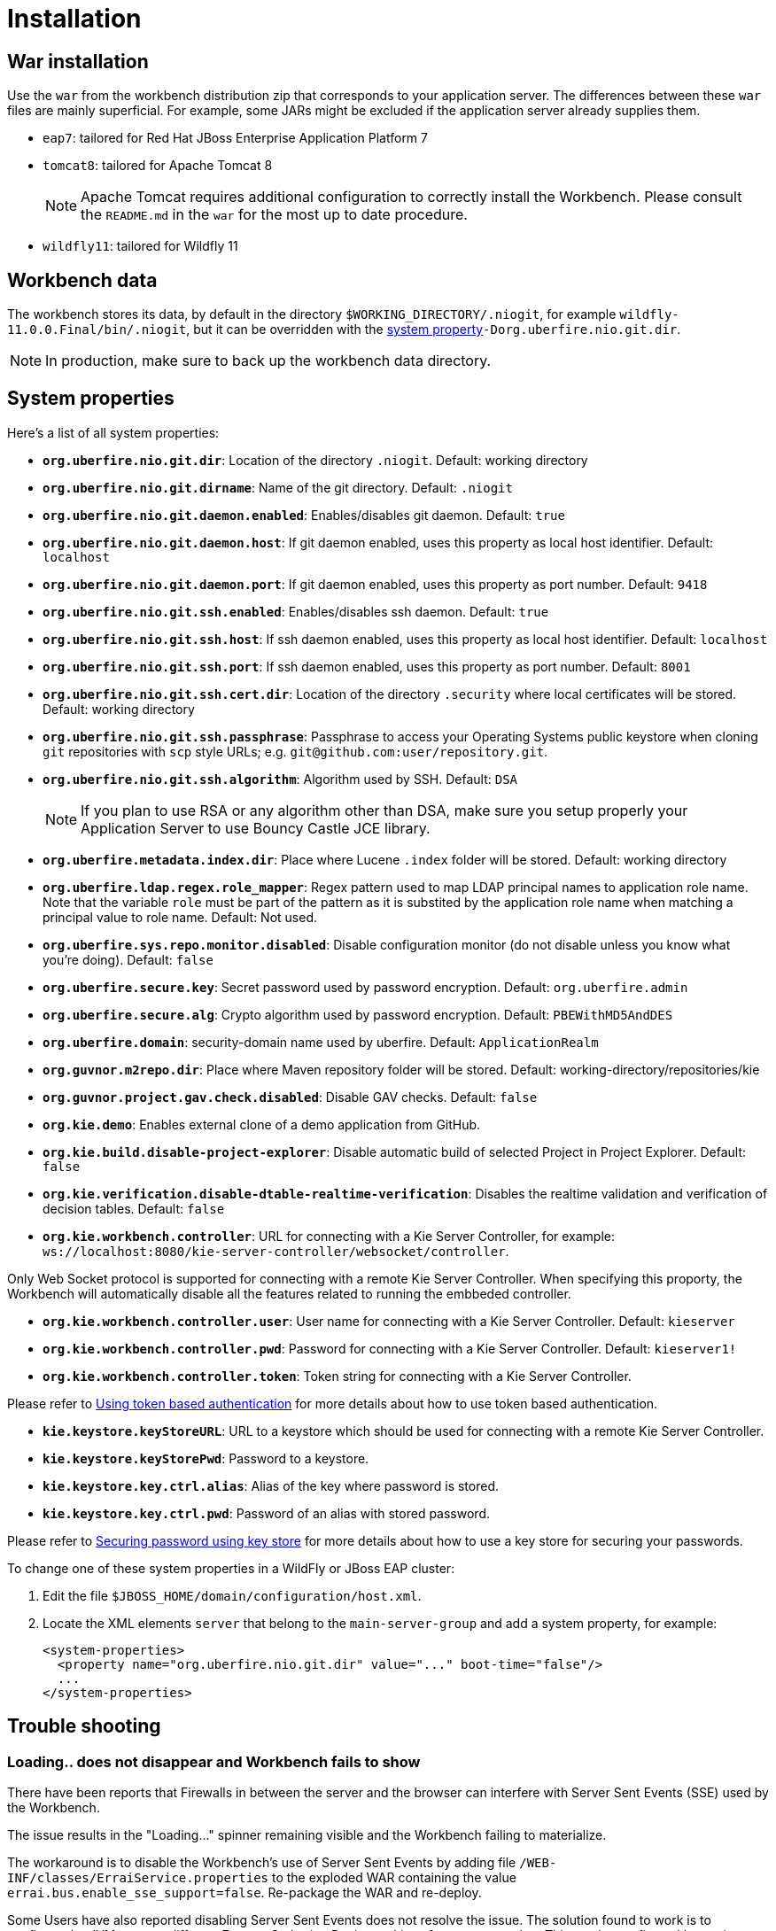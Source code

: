 [[_wb.installation]]
= Installation

[[_wb.warinstallation]]
== War installation


Use the `war` from the workbench distribution zip that corresponds to your application server.
The differences between these `war` files are mainly superficial.
For example, some JARs might be excluded if the application server already supplies them.

* ``eap7``: tailored for Red Hat JBoss Enterprise Application Platform 7
* ``tomcat8``: tailored for Apache Tomcat 8
+

[NOTE]
====
Apache Tomcat requires additional configuration to correctly install the Workbench.
Please consult the `README.md` in the `war` for the most up to date procedure.
====
* ``wildfly11``: tailored for Wildfly 11


[[_wb.workbenchdata]]
== Workbench data


The workbench stores its data, by default in the directory ``$WORKING_DIRECTORY/.niogit``, for example ``wildfly-11.0.0.Final/bin/.niogit``, but it can be overridden with the <<_wb.systemproperties,system property>>``-Dorg.uberfire.nio.git.dir``.

[NOTE]
====
In production, make sure to back up the workbench data directory.
====

[[_wb.systemproperties]]
== System properties


Here's a list of all system properties:

* **``org.uberfire.nio.git.dir``**: Location of the directory ``$$.$$niogit``. Default: working directory
* **``org.uberfire.nio.git.dirname``**: Name of the git directory. Default: `.niogit`
* **``org.uberfire.nio.git.daemon.enabled``**: Enables/disables git daemon. Default: `true`
* **``org.uberfire.nio.git.daemon.host``**: If git daemon enabled, uses this property as local host identifier. Default: `localhost`
* **``org.uberfire.nio.git.daemon.port``**: If git daemon enabled, uses this property as port number. Default: `9418`
* **``org.uberfire.nio.git.ssh.enabled``**: Enables/disables ssh daemon. Default: `true`
* **``org.uberfire.nio.git.ssh.host``**: If ssh daemon enabled, uses this property as local host identifier. Default: `localhost`
* **``org.uberfire.nio.git.ssh.port``**: If ssh daemon enabled, uses this property as port number. Default: `8001`
* **``org.uberfire.nio.git.ssh.cert.dir``**: Location of the directory `$$.$$security` where local certificates will be stored. Default: working directory
* **``org.uberfire.nio.git.ssh.passphrase``**: Passphrase to access your Operating Systems public keystore when cloning `git` repositories with `scp` style URLs; e.g. ``git@github.com:user/repository.git``.
* **``org.uberfire.nio.git.ssh.algorithm``**: Algorithm used by SSH. Default: `DSA`
+

[NOTE]
====
If you plan to use RSA or any algorithm other than DSA, make sure you setup properly your Application Server to use Bouncy Castle JCE library.
====
* **``org.uberfire.metadata.index.dir``**: Place where Lucene `$$.$$index` folder will be stored. Default: working directory
* **``org.uberfire.ldap.regex.role_mapper``**: Regex pattern used to map LDAP principal names to application role name.  Note that the variable `role` must be part of the pattern as it is substited by the application role name when matching a principal value to role name. Default: Not used.
* **``org.uberfire.sys.repo.monitor.disabled``**: Disable configuration monitor (do not disable unless you know what you're doing). Default: `false`
* **``org.uberfire.secure.key``**: Secret password used by password encryption. Default: `org.uberfire.admin`
* **``org.uberfire.secure.alg``**: Crypto algorithm used by password encryption. Default: `PBEWithMD5AndDES`
* **``org.uberfire.domain``**: security-domain name used by uberfire. Default: `ApplicationRealm`
* **``org.guvnor.m2repo.dir``**: Place where Maven repository folder will be stored. Default: working-directory/repositories/kie
* **``org.guvnor.project.gav.check.disabled``**: Disable GAV checks. Default: `false`
* **``org.kie.demo``**: Enables external clone of a demo application from GitHub.
* **``org.kie.build.disable-project-explorer``**: Disable automatic build of selected Project in Project Explorer. Default: `false`
* **``org.kie.verification.disable-dtable-realtime-verification``**: Disables the realtime validation and verification of decision tables. Default: `false`
* **``org.kie.workbench.controller``**: URL for connecting with a Kie Server Controller, for example: `ws://localhost:8080/kie-server-controller/websocket/controller`.
[NOTE]
====
Only Web Socket protocol is supported for connecting with a remote Kie Server Controller.
When specifying this proporty, the Workbench will automatically disable all the features related to running the embbeded controller.
====
* **``org.kie.workbench.controller.user``**: User name for connecting with a Kie Server Controller. Default: `kieserver`
* **``org.kie.workbench.controller.pwd``**: Password for connecting with a Kie Server Controller. Default: `kieserver1!`
* **``org.kie.workbench.controller.token``**: Token string for connecting with a Kie Server Controller.
[NOTE]
====
Please refer to <<usingTokenBasedAuthentication, Using token based authentication>> for more details about how to use token based authentication.
====
* **``kie.keystore.keyStoreURL``**: URL to a keystore which should be used for connecting with a remote Kie Server Controller.
* **``kie.keystore.keyStorePwd``**: Password to a keystore.
* **``kie.keystore.key.ctrl.alias``**: Alias of the key where password is stored.
* **``kie.keystore.key.ctrl.pwd``**: Password of an alias with stored password.
[NOTE]
====
Please refer to <<_securing_password_using_key_store, Securing password using key store>> for more details about how to use a key store for securing your passwords.
====

To change one of these system properties in a WildFly or JBoss EAP cluster:

. Edit the file ``$JBOSS_HOME/domain/configuration/host.xml``.
. Locate the XML elements `server` that belong to the `main-server-group` and add a system property, for example:
+

[source,xml]
----
<system-properties>
  <property name="org.uberfire.nio.git.dir" value="..." boot-time="false"/>
  ...
</system-properties>
----

[[_wb.troubleshooting]]
== Trouble shooting

[[_wb.troubleshootingloadingspinner]]
=== Loading.. does not disappear and Workbench fails to show


There have been reports that Firewalls in between the server and the browser can interfere with Server Sent Events (SSE) used by the Workbench.

The issue results in the "Loading..." spinner remaining visible and the Workbench failing to materialize.

The workaround is to disable the Workbench's use of Server Sent Events by adding file `/WEB-INF/classes/ErraiService.properties` to the exploded WAR containing the value ``errai.bus.enable_sse_support=false``.
Re-package the WAR and re-deploy.

Some Users have also reported disabling Server Sent Events does not resolve the issue. The solution found to work is to configure the JVM to use a different Entropy Gathering Device on Linux for `SecureRandom`. This can be configured by setting System Property `java.security.egd` to `file:/dev/./urandom`. See http://stackoverflow.com/questions/33166198/kie-workbench-not-loading-after-login/39110177#39110177[this]  Stack Overflow post for details.

Please note however this affects the JVM's random  number generation and may present other challenges where strong cryptography is required. Configure with caution.

=== Not able to clone KIE Workbench Git repository using ssh protocol.
Git clients using ssh to interact with the Git server that is bundled with Workbench are authenticated and authorized to perform git commands by the security API that is part of the Uberfire backend server.  When using an LDAP security realm, some git clients were not being authorized as expected.  This was due to the fact that for non-web clients such as Git via ssh, the principal (i.e., user or group) name assigned to a user by the application server's user registry is the more complex DN associated to that principal by LDAP. The logic of the Uberfire backend server looked for on exact match of roles allowed with the principal name returned and therefore failed.

It is now possible to control the role-principal matching via the system property

[source, property]
----
org.uberfire.ldap.regex.role_mapper
----

which takes as its value a Regex pattern to be applied when matching LDAP principal to role names.  The pattern must contain the literal word variable 'role'.  During authorization the variable is replaced by each of the allow application roles.  If the pattern is matched the role is added to the user.

For instance, if the DN for the admin group in LDAP is

[source, property]
----
DN: cn=admin,ou=groups,dc=example,dc=com
----

and its intended role is admin, then setting `org.uberfire.ldap.regex.role_mapper` with value

[source, regex]
----
cn[\\ ]*=[\\ ]*role
----

will find a match on role 'admin'.
